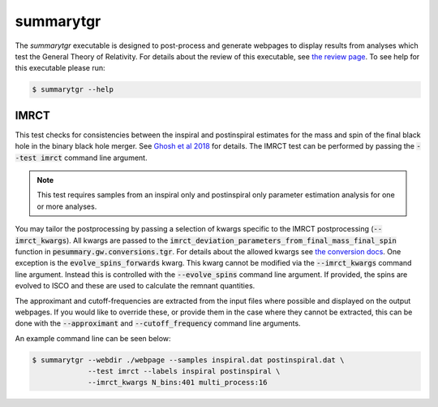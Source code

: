 ==========
summarytgr
==========

The `summarytgr` executable is designed to post-process and generate webpages to
display results from analyses which test the General Theory of Relativity. For
details about the review of this executable, see
`the review page <https://git.ligo.org/lscsoft/pesummary/-/wikis/summarytgr-review>`_.
To see help for this executable please run:

.. code-block:: console

    $ summarytgr --help

.. program-output:: summarytgr --help

IMRCT
-----

This test checks for consistencies between the inspiral and postinspiral
estimates for the mass and spin of the final black hole in the binary black hole
merger. See `Ghosh et al 2018 <https://arxiv.org/abs/1704.06784>`_ for details.
The IMRCT test can be performed by passing the :code:`--test imrct` command line
argument.

.. note::

    This test requires samples from an inspiral only and postinspiral
    only parameter estimation analysis for one or more analyses.

You may tailor the postprocessing by passing a selection of kwargs specific
to the IMRCT postprocessing (:code:`--imrct_kwargs`). All kwargs are passed to
the :code:`imrct_deviation_parameters_from_final_mass_final_spin` function in
:code:`pesummary.gw.conversions.tgr`. For details about the allowed kwargs
see `the conversion docs <../Conversion.html#pesummary.gw.conversions.tgr.imrct_deviation_parameters_from_final_mass_final_spin>`_.
One exception is the :code:`evolve_spins_forwards` kwarg. This kwarg cannot be
modified via the :code:`--imrct_kwargs` command line argument. Instead this is
controlled with the :code:`--evolve_spins` command line argument. If provided,
the spins are evolved to ISCO and these are used to calculate the remnant
quantities.

The approximant and cutoff-frequencies are extracted from the input files where
possible and displayed on the output webpages. If you would like
to override these, or provide them in the case where they cannot be extracted,
this can be done with the :code:`--approximant` and :code:`--cutoff_frequency`
command line arguments.

An example command line can be seen below:

.. code-block:: console

    $ summarytgr --webdir ./webpage --samples inspiral.dat postinspiral.dat \
                 --test imrct --labels inspiral postinspiral \
                 --imrct_kwargs N_bins:401 multi_process:16
